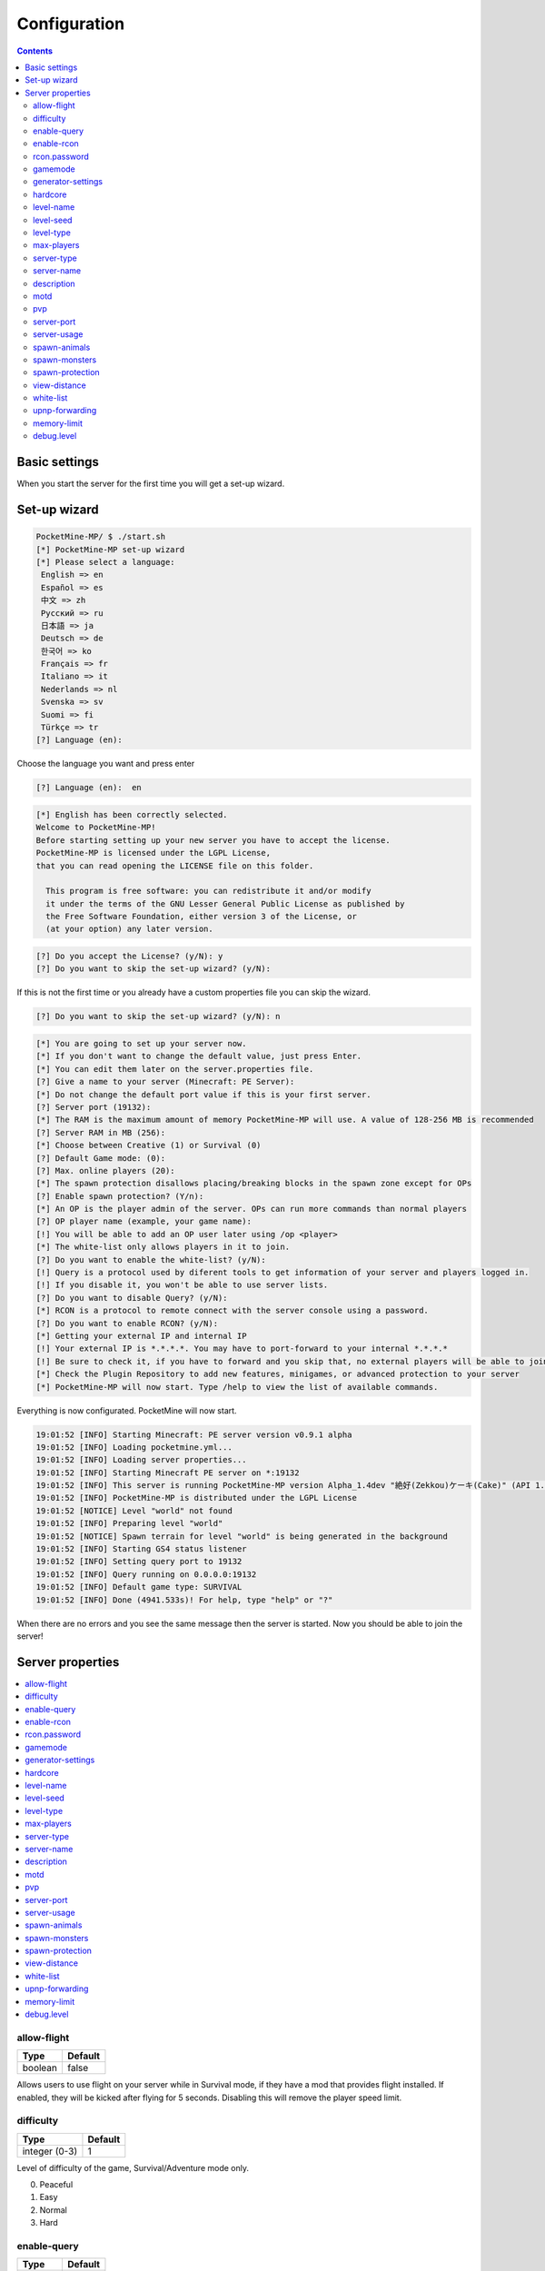 .. _config:

Configuration
=============
.. contents::
	:depth: 2

Basic settings
--------------
When you start the server for the first time you will get a set-up wizard.

Set-up wizard
-------------
.. code-block:: text

	PocketMine-MP/ $ ./start.sh
	[*] PocketMine-MP set-up wizard
	[*] Please select a language:
	 English => en
	 Español => es
	 中文 => zh
	 Pyccĸий => ru
	 日本語 => ja
	 Deutsch => de
	 한국어 => ko
	 Français => fr
	 Italiano => it
	 Nederlands => nl
	 Svenska => sv
	 Suomi => fi
	 Türkçe => tr
	[?] Language (en):

Choose the language you want and press enter

.. code-block:: text

	[?] Language (en):  en

.. code-block:: text

	[*] English has been correctly selected.
	Welcome to PocketMine-MP!
	Before starting setting up your new server you have to accept the license.
	PocketMine-MP is licensed under the LGPL License,
	that you can read opening the LICENSE file on this folder.

	  This program is free software: you can redistribute it and/or modify
	  it under the terms of the GNU Lesser General Public License as published by
	  the Free Software Foundation, either version 3 of the License, or
	  (at your option) any later version.

.. code-block:: text

	[?] Do you accept the License? (y/N): y
	[?] Do you want to skip the set-up wizard? (y/N):

If this is not the first time or you already have a custom properties file you can skip the wizard.

.. code-block:: text

	[?] Do you want to skip the set-up wizard? (y/N): n

.. code-block:: text

	[*] You are going to set up your server now.
	[*] If you don't want to change the default value, just press Enter.
	[*] You can edit them later on the server.properties file.
	[?] Give a name to your server (Minecraft: PE Server):
	[*] Do not change the default port value if this is your first server.
	[?] Server port (19132): 
	[*] The RAM is the maximum amount of memory PocketMine-MP will use. A value of 128-256 MB is recommended
	[?] Server RAM in MB (256): 
	[*] Choose between Creative (1) or Survival (0)
	[?] Default Game mode: (0): 
	[?] Max. online players (20): 
	[*] The spawn protection disallows placing/breaking blocks in the spawn zone except for OPs
	[?] Enable spawn protection? (Y/n): 
	[*] An OP is the player admin of the server. OPs can run more commands than normal players
	[?] OP player name (example, your game name): 
	[!] You will be able to add an OP user later using /op <player>
	[*] The white-list only allows players in it to join.
	[?] Do you want to enable the white-list? (y/N): 
	[!] Query is a protocol used by diferent tools to get information of your server and players logged in.
	[!] If you disable it, you won't be able to use server lists.
	[?] Do you want to disable Query? (y/N): 
	[*] RCON is a protocol to remote connect with the server console using a password.
	[?] Do you want to enable RCON? (y/N):
	[*] Getting your external IP and internal IP
	[!] Your external IP is *.*.*.*. You may have to port-forward to your internal *.*.*.*
	[!] Be sure to check it, if you have to forward and you skip that, no external players will be able to join. [Press Enter][*] You have finished the set-up wizard correctly
	[*] Check the Plugin Repository to add new features, minigames, or advanced protection to your server
	[*] PocketMine-MP will now start. Type /help to view the list of available commands.

Everything is now configurated.  PocketMine will now start.

.. code-block:: text

	19:01:52 [INFO] Starting Minecraft: PE server version v0.9.1 alpha
	19:01:52 [INFO] Loading pocketmine.yml...
	19:01:52 [INFO] Loading server properties...
	19:01:52 [INFO] Starting Minecraft PE server on *:19132
	19:01:52 [INFO] This server is running PocketMine-MP version Alpha_1.4dev "絶好(Zekkou)ケーキ(Cake)" (API 1.1.0)
	19:01:52 [INFO] PocketMine-MP is distributed under the LGPL License
	19:01:52 [NOTICE] Level "world" not found
	19:01:52 [INFO] Preparing level "world"
	19:01:52 [NOTICE] Spawn terrain for level "world" is being generated in the background
	19:01:52 [INFO] Starting GS4 status listener
	19:01:52 [INFO] Setting query port to 19132
	19:01:52 [INFO] Query running on 0.0.0.0:19132
	19:01:52 [INFO] Default game type: SURVIVAL
	19:01:52 [INFO] Done (4941.533s)! For help, type "help" or "?"

When there are no errors and you see the same message then the server is started. Now you should be able to join the server!

Server properties
-----------------

.. contents::
	:local:


allow-flight
++++++++++++

=======  =========
Type     Default
=======  =========
boolean  false
=======  =========

Allows users to use flight on your server while in Survival mode, if they have a mod that provides flight installed. If enabled, they will be kicked after flying for 5 seconds. Disabling this will remove the player speed limit.

difficulty
++++++++++

=============  =========
Type             Default
=============  =========
integer (0-3)          1
=============  =========

Level of difficulty of the game, Survival/Adventure mode only. 

0. Peaceful
1. Easy
2. Normal
3. Hard

enable-query
++++++++++++

=======  =========
Type     Default
=======  =========
boolean  true
=======  =========

Enables the GameSpy4 UT3 Query Protocol server listener. Used to get information about the server. It'll listen on the same port as the server (using the same UDP interface).

enable-rcon
+++++++++++

=======  =========
Type     Default
=======  =========
boolean  false
=======  =========

RCON is a protocol to allow remote access to the server console. It'll listen y default on the same port as the server, but using TCP. You can also set the `rcon.port`, `rcon.threads` and `rcon.clients-per-thread` properties, but you'll have to manually add them.

rcon.password
+++++++++++++

======  ============
Type    Default
======  ============
string  random value
======  ============

The password that RCON will check. And empty string will cause all the requests to be refused.

gamemode
++++++++

=============  =========
Type             Default
=============  =========
integer (0-3)          0
=============  =========

Defines the mode of gameplay. 

0. Survival
1. Creative
2. Adventure
3. Spectator`

generator-settings
++++++++++++++++++

======  =========
Type    Default
======  =========
string  blank
======  =========

The settings used to customize Superflat world generation. See `Superflat on the MC Wiki <http://www.minecraftwiki.net/wiki/Superflat>`_ for possible settings and examples.

hardcore
++++++++

=======  =========
Type     Default
=======  =========
boolean  false
=======  =========

If enabled, players will be permanently banned if they die.

level-name
++++++++++

======  =========
Type    Default
======  =========
string  world
======  =========

Default world name. If it doesn't exist, the server will create a new one using the Default generator.

level-seed
++++++++++

======  =========
Type    Default
======  =========
string  blank
======  =========

A seed for your world.

level-type
++++++++++

======  =========
Type    Default
======  =========
string  DEFAULT
======  =========

Determines the type of map that is generated. `DEFAULT => Standard world, FLAT => A flat world`

max-players
+++++++++++

=======  =========
Type       Default
=======  =========
integer         20
=======  =========

The maximum number of players that can play on the server at the same time.

server-type
+++++++++++

======  =========
Type    Default
======  =========
string  normal
======  =========

Defines server type shown in server list. `normal, minecon`

server-name
+++++++++++

======  ====================
Type    Default
======  ====================
string  Minecraft: PE Server
======  ====================

Server name in the Client server list.

description
+++++++++++

======  ===============================
Type    Default
======  ===============================
string  Server made using PocketMine-MP
======  ===============================

Marquee shown in the Client server list.

motd
++++

======  ===============================
Type    Default
======  ===============================
string  Welcome @player to this server!
======  ===============================

Message that is sent to welcome a player.

pvp
+++

=======  =========
Type     Default
=======  =========
boolean  true
=======  =========

Enable PvP on the server, allowing players to damage each other directly.

server-port
+++++++++++

=================  =========
Type                 Default
=================  =========
integer (1-65534)      19132
=================  =========

Port that the server will listen on. Note that the client will only show servers on the range 19132-19135. To be accesible over the internet, this port must be `forwarded <http://en.wikipedia.org/wiki/Portforwarding>`_ if the server is hosted in a network using `NAT <http://en.wikipedia.org/wiki/Networkaddresstranslation>`_ (If you have a home router/firewall).

server-usage
++++++++++++

=======  =========
Type     Default
=======  =========
boolean  true
=======  =========

Sends anonymous usage data to PocketMine.net, including the release version, online users and OS (Win, Linux, Mac). These are shown `here <http://stats.pocketmine.net/>`_.

spawn-animals
+++++++++++++

=======  =========
Type     Default
=======  =========
boolean  true
=======  =========

Determines if animals will be able to spawn. Random spawns will be implemented in the future.

spawn-monsters
++++++++++++++

=======  =========
Type     Default
=======  =========
boolean  true
=======  =========

Determines if monsters will be able to spawn. Random spawns will be implemented in the future.

spawn-protection
++++++++++++++++

=======  =========
Type       Default
=======  =========
integer         16
=======  =========

Determines the radius of the spawn protection. Only OPs will be able to place/break blocks inside. Note: Setting this to 0 will not disable spawn protection. 0 will protect the single block at the spawn point. You can disable this using -1 as the value.

view-distance
+++++++++++++

=======  =========
Type       Default
=======  =========
integer         10
=======  =========

Sets the amount of world data the server sends the client, measured in chunks in each direction of the player.

white-list
++++++++++

=======  =========
Type     Default
=======  =========
boolean  false
=======  =========

Enables or disables whitelisting.

upnp-forwarding
+++++++++++++++

=======  =========
Type     Default
=======  =========
boolean  false
=======  =========

Only available on Windows. Tries UPnP automatic port forwarding.

memory-limit
++++++++++++

==========================  =========
Type                        Default
==========================  =========
integer (plus unit suffix)  128M
==========================  =========

Maximum memory that the server will allocate. The server won't work correctly with less than 128M

debug.level
+++++++++++

=======  =========
Type       Default
=======  =========
integer          1
=======  =========

Changes the log output. Max output level is 4
